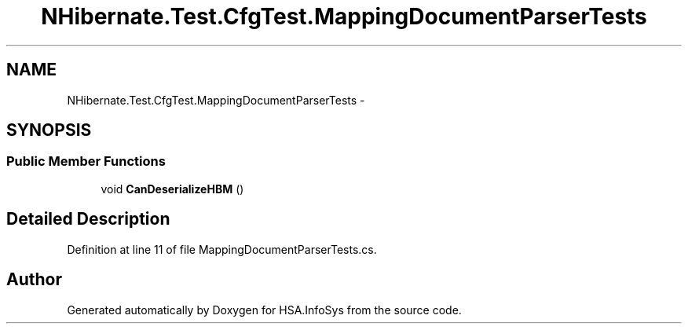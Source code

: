 .TH "NHibernate.Test.CfgTest.MappingDocumentParserTests" 3 "Fri Jul 5 2013" "Version 1.0" "HSA.InfoSys" \" -*- nroff -*-
.ad l
.nh
.SH NAME
NHibernate.Test.CfgTest.MappingDocumentParserTests \- 
.SH SYNOPSIS
.br
.PP
.SS "Public Member Functions"

.in +1c
.ti -1c
.RI "void \fBCanDeserializeHBM\fP ()"
.br
.in -1c
.SH "Detailed Description"
.PP 
Definition at line 11 of file MappingDocumentParserTests\&.cs\&.

.SH "Author"
.PP 
Generated automatically by Doxygen for HSA\&.InfoSys from the source code\&.
